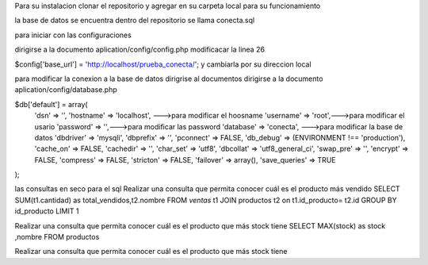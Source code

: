 Para su instalacion
clonar el repositorio y agregar en su carpeta local  para su funcionamiento 

la base de datos se encuentra dentro del repositorio se llama conecta.sql 

para iniciar con las configuraciones

dirigirse a la documento aplication/config/config.php
modificacar la linea 26 

$config['base_url'] = 'http://localhost/prueba_conecta/'; y cambiarla por su direccion local

para modificar la conexion a la base de datos
dirigrise al documentos 
dirigirse a la documento aplication/config/database.php

$db['default'] = array(
	'dsn'	=> '',
	'hostname' => 'localhost', --->para modificar el hoosname
	'username' => 'root',--->para modificar el usario
	'password' => '',--->para modificar las password
	'database' => 'conecta', --->para modificar la base de datos
	'dbdriver' => 'mysqli',
	'dbprefix' => '',
	'pconnect' => FALSE,
	'db_debug' => (ENVIRONMENT !== 'production'),
	'cache_on' => FALSE,
	'cachedir' => '',
	'char_set' => 'utf8',
	'dbcollat' => 'utf8_general_ci',
	'swap_pre' => '',
	'encrypt' => FALSE,
	'compress' => FALSE,
	'stricton' => FALSE,
	'failover' => array(),
	'save_queries' => TRUE
);




las consultas en seco para el sql 
Realizar una consulta que permita conocer cuál es el producto más vendido
SELECT SUM(t1.cantidad) as total_vendidos,t2.nombre FROM `ventas` t1 JOIN productos t2 on t1.id_producto= t2.id GROUP BY id_producto LIMIT 1

Realizar una consulta que permita conocer cuál es el producto que más stock tiene
SELECT MAX(stock) as stock ,nombre FROM  productos  

Realizar una consulta que permita conocer cuál es el producto que más stock tiene
